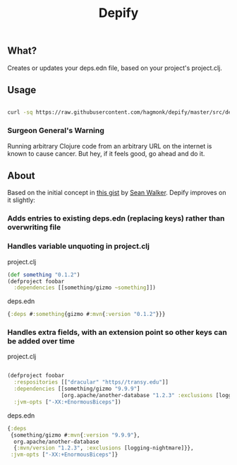 #+TITLE: Depify

** What?

Creates or updates your deps.edn file, based on your project's project.clj.

** Usage

#+BEGIN_SRC sh

curl -sq https://raw.githubusercontent.com/hagmonk/depify/master/src/depify/project.clj | clj -

#+END_SRC

*** Surgeon General's Warning
Running arbitrary Clojure code from an arbitrary URL on the internet is known to
cause cancer. But hey, if it feels good, go ahead and do it.

** About

Based on the initial concept in [[https://gist.github.com/swlkr/3f346c66410e5c60c59530c4413a248e][this gist]] by [[https://github.com/swlkr][Sean Walker]]. Depify improves on it slightly:

*** Adds entries to existing deps.edn (replacing keys) rather than overwriting file

*** Handles variable unquoting in project.clj

project.clj 

#+BEGIN_SRC clojure
(def something "0.1.2")
(defproject foobar
  :dependencies [[something/gizmo ~something]])
#+END_SRC

deps.edn

#+BEGIN_SRC clojure
{:deps #:something{gizmo #:mvn{:version "0.1.2"}}}
#+END_SRC

*** Handles extra fields, with an extension point so other keys can be added over time

project.clj

#+BEGIN_SRC clojure

(defproject foobar
  :respositories [["dracular" "https//transy.edu"]]
  :dependencies [[something/gizmo "9.9.9"]
                 [org.apache/another-database "1.2.3" :exclusions [logging-nightmare]]]
  :jvm-opts ["-XX:+EnormousBiceps"])

#+END_SRC

deps.edn

#+BEGIN_SRC clojure
{:deps
 {something/gizmo #:mvn{:version "9.9.9"},
  org.apache/another-database
  {:mvn/version "1.2.3", :exclusions [logging-nightmare]}},
 :jvm-opts ["-XX:+EnormousBiceps"]}
#+END_SRC
